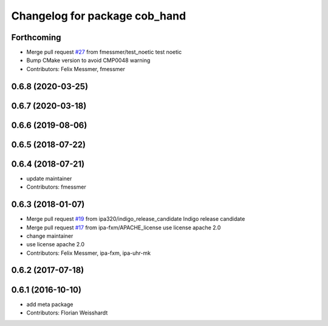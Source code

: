 ^^^^^^^^^^^^^^^^^^^^^^^^^^^^^^
Changelog for package cob_hand
^^^^^^^^^^^^^^^^^^^^^^^^^^^^^^

Forthcoming
-----------
* Merge pull request `#27 <https://github.com/ipa320/cob_hand/issues/27>`_ from fmessmer/test_noetic
  test noetic
* Bump CMake version to avoid CMP0048 warning
* Contributors: Felix Messmer, fmessmer

0.6.8 (2020-03-25)
------------------

0.6.7 (2020-03-18)
------------------

0.6.6 (2019-08-06)
------------------

0.6.5 (2018-07-22)
------------------

0.6.4 (2018-07-21)
------------------
* update maintainer
* Contributors: fmessmer

0.6.3 (2018-01-07)
------------------
* Merge pull request `#19 <https://github.com/ipa320/cob_hand/issues/19>`_ from ipa320/indigo_release_candidate
  Indigo release candidate
* Merge pull request `#17 <https://github.com/ipa320/cob_hand/issues/17>`_ from ipa-fxm/APACHE_license
  use license apache 2.0
* change maintainer
* use license apache 2.0
* Contributors: Felix Messmer, ipa-fxm, ipa-uhr-mk

0.6.2 (2017-07-18)
------------------

0.6.1 (2016-10-10)
------------------
* add meta package
* Contributors: Florian Weisshardt
